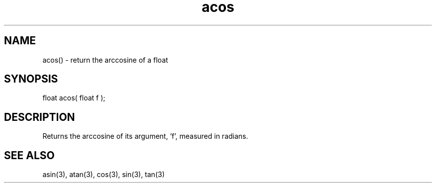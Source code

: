 .\"return the arccosine of a float
.TH acos 3 "5 Sep 1994" MudOS "LPC Library Functions"

.SH NAME
acos() - return the arccosine of a float

.SH SYNOPSIS
float acos( float f );

.SH DESCRIPTION
Returns the arccosine of its argument, 'f', measured in radians.

.SH SEE ALSO
asin(3), atan(3), cos(3), sin(3), tan(3)
